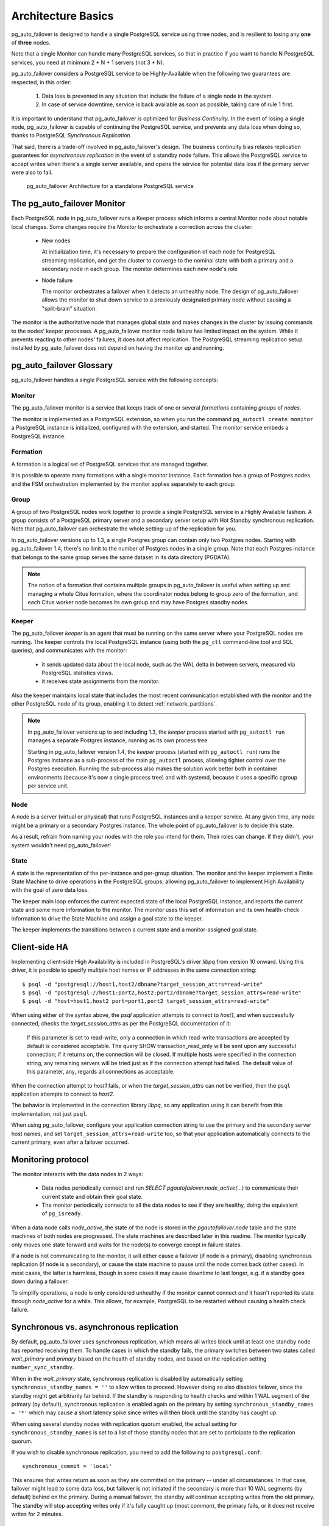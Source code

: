 Architecture Basics
===================

pg_auto_failover is designed to handle a single PostgreSQL service using three
nodes, and is resilient to losing any **one** of **three** nodes.

Note that a single Monitor can handle many PostgreSQL services, so that in
practice if you want to handle N PostgreSQL services, you need at minimum
2 * N + 1 servers (not 3 * N).

pg_auto_failover considers a PostgreSQL service to be Highly-Available when the
following two guarantees are respected, in this order:

  1. Data loss is prevented in any situation that include the failure of a
     single node in the system.

  2. In case of service downtime, service is back available as soon as
     possible, taking care of rule 1 first.

It is important to understand that pg_auto_failover is optimized for *Business
Continuity*. In the event of losing a single node, pg_auto_failover is capable
of continuing the PostgreSQL service, and prevents any data loss when doing
so, thanks to PostgreSQL *Synchronous Replication*.

That said, there is a trade-off involved in pg_auto_failover's design. The
business continuity bias relaxes replication guarantees for *asynchronous
replication* in the event of a standby node failure. This allows the PostgreSQL
service to accept writes when there's a single server available, and opens the
service for potential data loss if the primary server were also to fail.

.. figure:: ./tikz/arch-single-standby.svg
   :alt: pg_auto_failover Architecture for a standalone PostgreSQL service

   pg_auto_failover Architecture for a standalone PostgreSQL service

The pg_auto_failover Monitor
----------------------------

Each PostgreSQL node in pg_auto_failover runs a Keeper process which informs a
central Monitor node about notable local changes. Some changes require the
Monitor to orchestrate a correction across the cluster:

  - New nodes

    At initialization time, it's necessary to prepare the configuration of
    each node for PostgreSQL streaming replication, and get the cluster to
    converge to the nominal state with both a primary and a secondary node
    in each group. The monitor determines each new node's role

  - Node failure

    The monitor orchestrates a failover when it detects an unhealthy node.
    The design of pg_auto_failover allows the monitor to shut down service to a
    previously designated primary node without causing a "split-brain"
    situation.

The monitor is the authoritative node that manages global state and makes
changes in the cluster by issuing commands to the nodes' keeper processes. A
pg_auto_failover monitor node failure has limited impact on the system. While it
prevents reacting to other nodes' failures, it does not affect replication.
The PostgreSQL streaming replication setup installed by pg_auto_failover does not
depend on having the monitor up and running.

pg_auto_failover Glossary
-------------------------

pg_auto_failover handles a single PostgreSQL service with the following concepts:

Monitor
^^^^^^^

The pg_auto_failover monitor is a service that keeps track of one or several
*formations* containing *groups* of *nodes*.

The monitor is implemented as a PostgreSQL extension, so when you run the
command ``pg_autoctl create monitor`` a PostgreSQL instance is initialized,
configured with the extension, and started. The monitor service embeds a
PostgreSQL instance.

Formation
^^^^^^^^^

A formation is a logical set of PostgreSQL services that are managed
together.

It is possible to operate many formations with a single monitor instance.
Each formation has a group of Postgres nodes and the FSM orchestration
implemented by the monitor applies separately to each group.

Group
^^^^^

A group of two PostgreSQL nodes work together to provide a single PostgreSQL
service in a Highly Available fashion. A group consists of a PostgreSQL
primary server and a secondary server setup with Hot Standby synchronous
replication. Note that pg_auto_failover can orchestrate the whole setting-up
of the replication for you.

In pg_auto_failover versions up to 1.3, a single Postgres group can contain
only two Postgres nodes. Starting with pg_auto_failover 1.4, there's no
limit to the number of Postgres nodes in a single group. Note that each
Postgres instance that belongs to the same group serves the same dataset in
its data directory (PGDATA).

.. note::

   The notion of a formation that contains multiple groups in
   pg_auto_failover is useful when setting up and managing a whole Citus
   formation, where the coordinator nodes belong to group zero of the
   formation, and each Citus worker node becomes its own group and may
   have Postgres standby nodes.

Keeper
^^^^^^

The pg_auto_failover *keeper* is an agent that must be running on the same
server where your PostgreSQL nodes are running. The keeper controls the
local PostgreSQL instance (using both the ``pg_ctl`` command-line tool and
SQL queries), and communicates with the monitor:

  - it sends updated data about the local node, such as the WAL delta in
    between servers, measured via PostgreSQL statistics views.

  - it receives state assignments from the monitor.

Also the keeper maintains local state that includes the most recent
communication established with the monitor and the other PostgreSQL node of
its group, enabling it to detect :ref:`network_partitions`.

.. note::

   In pg_auto_failover versions up to and including 1.3, the *keeper* process
   started with ``pg_autoctl run`` manages a separate Postgres instance,
   running as its own process tree.

   Starting in pg_auto_failover version 1.4, the *keeper* process (started with
   ``pg_autoctl run``) runs the Postgres instance as a sub-process of the main
   ``pg_autoctl`` process, allowing tighter control over the Postgres
   execution. Running the sub-process also makes the solution work better both
   in container environments (because it's now a single process tree) and with
   systemd, because it uses a specific cgroup per service unit.

Node
^^^^

A node is a server (virtual or physical) that runs PostgreSQL instances
and a keeper service. At any given time, any node might be a primary or a
secondary Postgres instance. The whole point of pg_auto_failover is to
decide this state.

As a result, refrain from naming your nodes with the role you intend for them.
Their roles can change. If they didn't, your system wouldn't need
pg_auto_failover!

State
^^^^^

A state is the representation of the per-instance and per-group situation.
The monitor and the keeper implement a Finite State Machine to drive
operations in the PostgreSQL groups; allowing pg_auto_failover to implement
High Availability with the goal of zero data loss.

The keeper main loop enforces the current expected state of the local
PostgreSQL instance, and reports the current state and some more information
to the monitor. The monitor uses this set of information and its own
health-check information to drive the State Machine and assign a goal state
to the keeper.

The keeper implements the transitions between a current state and a
monitor-assigned goal state.

Client-side HA
--------------

Implementing client-side High Availability is included in PostgreSQL's
driver `libpq` from version 10 onward. Using this driver, it is possible to
specify multiple host names or IP addresses in the same connection string::

  $ psql -d "postgresql://host1,host2/dbname?target_session_attrs=read-write"
  $ psql -d "postgresql://host1:port2,host2:port2/dbname?target_session_attrs=read-write"
  $ psql -d "host=host1,host2 port=port1,port2 target_session_attrs=read-write"

When using either of the syntax above, the `psql` application attempts to
connect to `host1`, and when successfully connected, checks the
*target_session_attrs* as per the PostgreSQL documentation of it:

  If this parameter is set to read-write, only a connection in which
  read-write transactions are accepted by default is considered acceptable.
  The query SHOW transaction_read_only will be sent upon any successful
  connection; if it returns on, the connection will be closed. If multiple
  hosts were specified in the connection string, any remaining servers will
  be tried just as if the connection attempt had failed. The default value
  of this parameter, any, regards all connections as acceptable.

When the connection attempt to `host1` fails, or when the
*target_session_attrs* can not be verified, then the ``psql`` application
attempts to connect to `host2`.

The behavior is implemented in the connection library `libpq`, so any
application using it can benefit from this implementation, not just ``psql``.

When using pg_auto_failover, configure your application connection string to use the
primary and the secondary server host names, and set
``target_session_attrs=read-write`` too, so that your application
automatically connects to the current primary, even after a failover
occurred.

Monitoring protocol
-------------------

The monitor interacts with the data nodes in 2 ways:

  - Data nodes periodically connect and run `SELECT
    pgautofailover.node_active(...)` to communicate their current state and obtain
    their goal state.

  - The monitor periodically connects to all the data nodes to see if they
    are healthy, doing the equivalent of ``pg_isready``.

When a data node calls `node_active`, the state of the node is stored in the
`pgautofailover.node` table and the state machines of both nodes are progressed.
The state machines are described later in this readme. The monitor typically
only moves one state forward and waits for the node(s) to converge except in
failure states.

If a node is not communicating to the monitor, it will either cause a
failover (if node is a primary), disabling synchronous replication (if node
is a secondary), or cause the state machine to pause until the node comes
back (other cases). In most cases, the latter is harmless, though in some
cases it may cause downtime to last longer, e.g. if a standby goes down
during a failover.

To simplify operations, a node is only considered unhealthy if the monitor
cannot connect *and* it hasn't reported its state through `node_active` for
a while. This allows, for example, PostgreSQL to be restarted without
causing a health check failure.

Synchronous vs. asynchronous replication
----------------------------------------

By default, pg_auto_failover uses synchronous replication, which means all
writes block until at least one standby node has reported receiving them. To
handle cases in which the standby fails, the primary switches between two
states called `wait_primary` and `primary` based on the health of standby
nodes, and based on the replication setting ``number_sync_standby``.

When in the `wait_primary` state, synchronous replication is disabled by
automatically setting ``synchronous_standby_names = ''`` to allow writes to
proceed. However doing so also disables failover, since the standby might get
arbitrarily far behind. If the standby is responding to health checks and
within 1 WAL segment of the primary (by default), synchronous replication is
enabled again on the primary by setting ``synchronous_standby_names = '*'``
which may cause a short latency spike since writes will then block until the
standby has caught up.

When using several standby nodes with replication quorum enabled, the actual
setting for ``synchronous_standby_names`` is set to a list of those standby
nodes that are set to participate to the replication quorum.

If you wish to disable synchronous replication, you need to add the
following to ``postgresql.conf``::

 synchronous_commit = 'local'

This ensures that writes return as soon as they are committed on the primary --
under all circumstances. In that case, failover might lead to some data loss,
but failover is not initiated if the secondary is more than 10 WAL segments (by
default) behind on the primary. During a manual failover, the standby will
continue accepting writes from the old primary. The standby will stop accepting
writes only if it's fully caught up (most common), the primary fails, or it
does not receive writes for 2 minutes.

.. topic:: A note about performance

  In some cases the performance impact on write latency when setting
  synchronous replication makes the application fail to deliver expected
  performance. If testing or production feedback shows this to be the case, it
  is beneficial to switch to using asynchronous replication.

  The way to use asynchronous replication in pg_auto_failover is to change the
  ``synchronous_commit`` setting. This setting can be set per transaction, per
  session, or per user. It does not have to be set globally on your Postgres
  instance.

  One way to benefit from that would be::

    alter role fast_and_loose set synchronous_commit to local;

  That way performance-critical parts of the application don't have to wait for
  the standby nodes. Only use this when you can also lower your data durability
  guarantees.

Node recovery
-------------

When bringing a node back after a failover, the keeper (``pg_autoctl run``) can
simply be restarted. It will also restart postgres if needed and obtain its
goal state from the monitor. If the failed node was a primary and was demoted,
it will learn this from the monitor. Once the node reports, it is allowed to
come back as a standby by running ``pg_rewind``. If it is too far behind, the
node performs a new ``pg_basebackup``.
